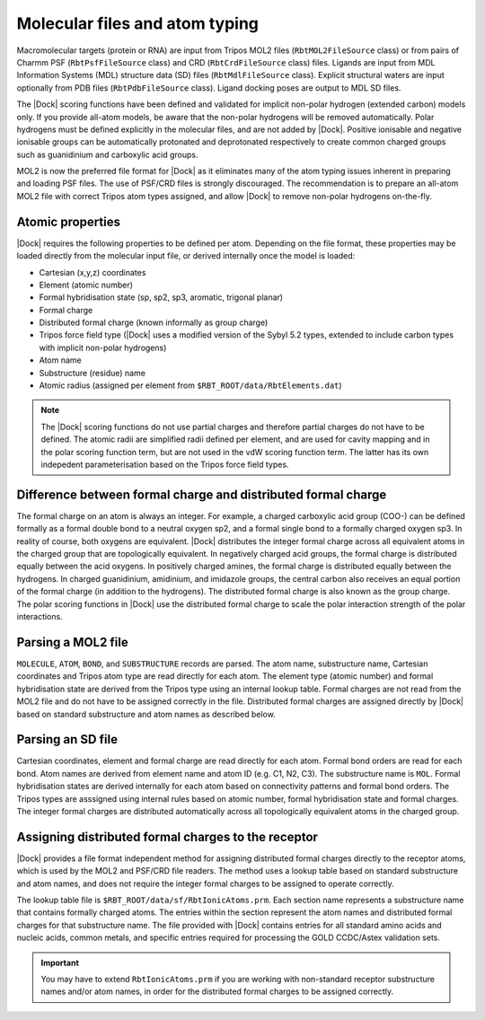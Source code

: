 Molecular files and atom typing
===============================

Macromolecular targets (protein or RNA) are input from Tripos MOL2 files
(``RbtMOL2FileSource`` class) or from pairs of Charmm PSF (``RbtPsfFileSource``
class) and CRD (``RbtCrdFileSource`` class) files. Ligands are input from MDL
Information Systems (MDL) structure data (SD) files (``RbtMdlFileSource``
class). Explicit structural waters are input optionally from PDB files
(``RbtPdbFileSource`` class). Ligand docking poses are output to MDL SD files.

The |Dock| scoring functions have been defined and validated for implicit
non-polar hydrogen (extended carbon) models only. If you provide all-atom
models, be aware that the non-polar hydrogens will be removed automatically.
Polar hydrogens must be defined explicitly in the molecular files, and are not
added by |Dock|. Positive ionisable and negative ionisable groups can be
automatically protonated and deprotonated respectively to create common charged
groups such as guanidinium and carboxylic acid groups.

MOL2 is now the preferred file format for |Dock| as it eliminates many of the
atom typing issues inherent in preparing and loading PSF files. The use of
PSF/CRD files is strongly discouraged. The recommendation is to prepare an
all-atom MOL2 file with correct Tripos atom types assigned, and allow |Dock| to
remove non-polar hydrogens on-the-fly.

Atomic properties
-----------------

|Dock| requires the following properties to be defined per atom. Depending on the
file format, these properties may be loaded directly from the molecular input
file, or derived internally once the model is loaded:

* Cartesian (x,y,z) coordinates
* Element (atomic number)
* Formal hybridisation state (sp, sp2, sp3, aromatic, trigonal planar)
* Formal charge
* Distributed formal charge (known informally as group charge)
* Tripos force field type (|Dock| uses a modified version of the Sybyl 5.2 types,
  extended to include carbon types with implicit non-polar hydrogens)
* Atom name
* Substructure (residue) name
* Atomic radius (assigned per element from ``$RBT_ROOT/data/RbtElements.dat``)

.. note::

   The |Dock| scoring functions do not use partial charges and therefore partial
   charges do not have to be defined. The atomic radii are simplified radii
   defined per element, and are used for cavity mapping and in the polar scoring
   function term, but are not used in the vdW scoring function term. The latter
   has its own indepedent parameterisation based on the Tripos force field
   types.

Difference between formal charge and distributed formal charge
--------------------------------------------------------------

The formal charge on an atom is always an integer. For example, a charged
carboxylic acid group (COO-) can be defined formally as a formal double bond to
a neutral oxygen sp2, and a formal single bond to a formally charged oxygen sp3.
In reality of course, both oxygens are equivalent. |Dock| distributes the integer
formal charge across all equivalent atoms in the charged group that are
topologically equivalent. In negatively charged acid groups, the formal charge
is distributed equally between the acid oxygens. In positively charged amines,
the formal charge is distributed equally between the hydrogens. In charged
guanidinium, amidinium, and imidazole groups, the central carbon also receives
an equal portion of the formal charge (in addition to the hydrogens). The
distributed formal charge is also known as the group charge. The polar scoring
functions in |Dock| use the distributed formal charge to scale the polar
interaction strength of the polar interactions.

Parsing a MOL2 file
-------------------

``MOLECULE``, ``ATOM``, ``BOND``, and ``SUBSTRUCTURE`` records are parsed. The
atom name, substructure name, Cartesian coordinates and Tripos atom type are
read directly for each atom. The element type (atomic number) and formal
hybridisation state are derived from the Tripos type using an internal lookup
table. Formal charges are not read from the MOL2 file and do not have to be
assigned correctly in the file. Distributed formal charges are assigned directly
by |Dock| based on standard substructure and atom names as described below.

Parsing an SD file
------------------

Cartesian coordinates, element and formal charge are read directly for each
atom. Formal bond orders are read for each bond. Atom names are derived from
element name and atom ID (e.g. C1, N2, C3). The substructure name is ``MOL``.
Formal hybridisation states are derived internally for each atom based on
connectivity patterns and formal bond orders. The Tripos types are asssigned
using internal rules based on atomic number, formal hybridisation state and
formal charges. The integer formal charges are distributed automatically
across all topologically equivalent atoms in the charged group.

Assigning distributed formal charges to the receptor
----------------------------------------------------

|Dock| provides a file format independent method for assigning distributed formal
charges directly to the receptor atoms, which is used by the MOL2 and PSF/CRD
file readers. The method uses a lookup table based on standard substructure and
atom names, and does not require the integer formal charges to be assigned to
operate correctly.

The lookup table file is ``$RBT_ROOT/data/sf/RbtIonicAtoms.prm``. Each section
name represents a substructure name that contains formally charged atoms. The
entries within the section represent the atom names and distributed formal
charges for that substructure name. The file provided with |Dock| contains
entries for all standard amino acids and nucleic acids, common metals, and
specific entries required for processing the GOLD CCDC/Astex validation sets.

.. important::

   You may have to extend ``RbtIonicAtoms.prm`` if you are working with
   non-standard receptor substructure names and/or atom names, in order for the
   distributed formal charges to be assigned correctly.
